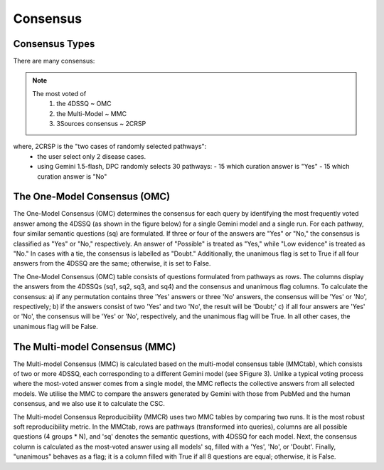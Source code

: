 Consensus
+++++++++


Consensus Types
================

There are many consensus:

.. note::
  The most voted of 
    1. the 4DSSQ  ~ OMC
    2. the Multi-Model ~ MMC
    3. 3Sources consensus ~ 2CRSP


where, 2CRSP is the "two cases of randomly selected pathways":
  - the user select only 2 disease cases.
  - using Gemini 1.5-flash, DPC randomly selects 30 pathways:
    - 15 which curation answer is "Yes"
    - 15 which curation answer is "No"


The One-Model Consensus (OMC)
===============================

The One-Model Consensus (OMC) determines the consensus for each query by identifying the most frequently voted answer among the 4DSSQ (as shown in the figure below) for a single Gemini model and a single run. For each pathway, four similar semantic questions (sq) are formulated. If three or four of the answers are "Yes" or "No," the consensus is classified as "Yes" or "No," respectively. An answer of "Possible" is treated as "Yes," while "Low evidence" is treated as "No." In cases with a tie, the consensus is labelled as "Doubt." Additionally, the unanimous flag is set to True if all four answers from the 4DSSQ are the same; otherwise, it is set to False.

.. image:: ../images/omc.png
  :align: center
  :width: 200
  :height: 300  
  :alt: One-Model Consensus

The One-Model Consensus (OMC) table consists of questions formulated from pathways as rows. The columns display the answers from the 4DSSQs (sq1, sq2, sq3, and sq4) and the consensus and unanimous flag columns. To calculate the consensus: a) if any permutation contains three 'Yes' answers or three 'No' answers, the consensus will be 'Yes' or 'No', respectively; b) if the answers consist of two 'Yes' and two 'No', the result will be 'Doubt;' c) if all four answers are 'Yes' or 'No', the consensus will be 'Yes' or 'No', respectively, and the unanimous flag will be True. In all other cases, the unanimous flag will be False.


The Multi-model Consensus (MMC)
===============================

The Multi-model Consensus (MMC) is calculated based on the multi-model consensus table (MMCtab), which consists of two or more 4DSSQ, each corresponding to a different Gemini model (see SFigure 3). Unlike a typical voting process where the most-voted answer comes from a single model, the MMC reflects the collective answers from all selected models. We utilise the MMC to compare the answers generated by Gemini with those from PubMed and the human consensus, and we also use it to calculate the CSC.

.. image:: ../images/mmc.png
  :align: center
  :width: 300
  :height: 400  
  :alt: Multi-Model Consensus

The Multi-model Consensus Reproducibility (MMCR) uses two MMC tables by comparing two runs. It is the most robust soft reproducibility metric. In the MMCtab, rows are pathways (transformed into queries), columns are all possible questions (4 groups * N), and 'sq' denotes the semantic questions, with 4DSSQ for each model. Next, the consensus column is calculated as the most-voted answer using all models' sq, filled with a 'Yes', 'No', or 'Doubt'. Finally, "unanimous" behaves as a flag; it is a column filled with True if all 8 questions are equal; otherwise, it is False.